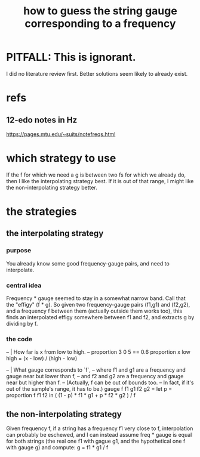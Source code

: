 :PROPERTIES:
:ID:       56673132-f636-44eb-aaa6-848b99b705a8
:END:
#+title: how to guess the string gauge corresponding to a frequency
* PITFALL: This is ignorant.
  I did no literature review first.
  Better solutions seem likely to already exist.
* refs
** 12-edo notes in Hz
   :PROPERTIES:
   :ID:       ac426c9d-c1e2-4fe3-a021-620fee3d0508
   :END:
   https://pages.mtu.edu/~suits/notefreqs.html
* which strategy to use
  If the f for which we need a g is between two fs for which we already do,
  then I like the interpolating strategy best.
  If it is out of that range,
  I might like the non-interpolating strategy better.
* the strategies
** the interpolating strategy
*** purpose
    You already know some good frequency-gauge pairs,
    and need to interpolate.
*** central idea
    Frequency * gauge seemed to stay in a somewhat narrow band.
    Call that the "effigy" (f * g).
    So given two frequency-gauge pairs (f1,g1) and (f2,g2),
    and a frequency f between them (actually outside them works too),
    this finds an interpolated effigy somewhere between f1 and f2,
    and extracts g by dividing by f.
*** the code
  -- | How far is x from low to high.
  -- proportion 3 0 5 == 0.6
  proportion x low high =
    (x - low) / (high - low)

  -- | What gauge corresponds to `f`,
  -- where f1 and g1 are a frequency and gauge near but lower than f,
  -- and f2 and g2 are a frequency and gauge near but higher than f.
  -- (Actually, f can be out of bounds too.
  -- In fact, if it's out of the sample's range, it has to be.)
  gauge f f1 g1 f2 g2 =
    let p = proportion f f1 f2
    in ( (1 - p) * f1 * g1 + p * f2 * g2 ) / f
** the non-interpolating strategy
   Given frequency f, if a string has a frequency f1 very close to f,
   interpolation can probably be eschewed,
   and I can instead assume freq * gauge is equal for both strings
   (the real one f1 with gague g1,
   and the hypothetical one f with gauge g)
   and compute:
     g = f1 * g1 / f
